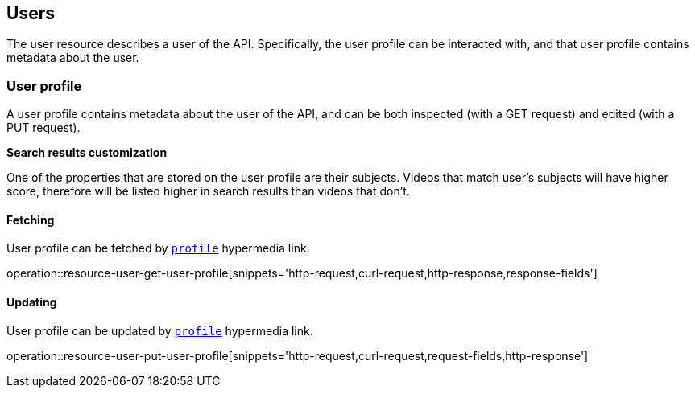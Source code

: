 [[resources-users]]
== Users

The user resource describes a user of the API. Specifically, the user profile
can be interacted with, and that user profile contains metadata about the user.

[[resources-user-profile]]
=== User profile

A user profile contains metadata about the user of the API, and can be both
inspected (with a GET request) and edited (with a PUT request).

*Search results customization*

One of the properties that are stored on the user profile are their subjects. Videos that match user's subjects will have higher score, therefore will be listed higher in search results than videos that don't.

==== Fetching

User profile can be fetched by <<resources-index-access_links,`profile`>> hypermedia link.

operation::resource-user-get-user-profile[snippets='http-request,curl-request,http-response,response-fields']

==== Updating

User profile can be updated by <<resources-index-access_links,`profile`>> hypermedia link.

operation::resource-user-put-user-profile[snippets='http-request,curl-request,request-fields,http-response']

